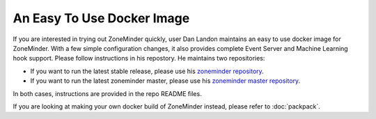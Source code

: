 An Easy To Use Docker Image
===========================
If you are interested in trying out ZoneMinder quickly, user Dan Landon maintains an easy to use docker image for ZoneMinder. With a few simple configuration changes, it also provides complete Event Server and Machine Learning hook support. Please follow instructions in his repostory. He maintains two repositories:

* If you want to run the latest stable release, please use his `zoneminder repository <https://github.com/dlandon/zoneminder>`__.
* If you want to run the latest zoneminder master, please use his `zoneminder master repository <https://github.com/dlandon/zoneminder.master-docker>`__.

In both cases, instructions are provided in the repo README files.

If you are looking at making your own docker build of ZoneMinder instead, please refer to :doc:`packpack`.

